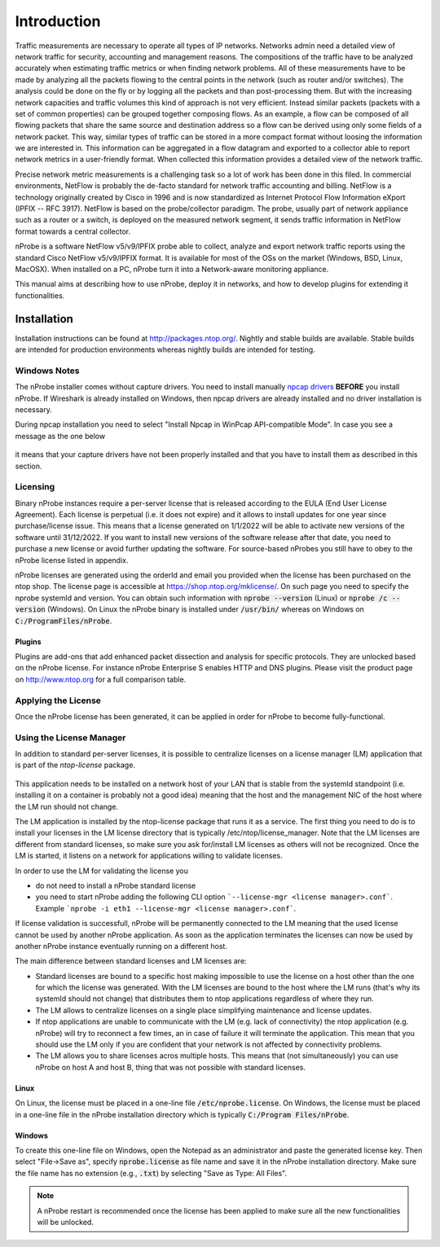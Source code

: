Introduction
############

Traffic measurements are necessary to operate all types of IP networks. Networks admin need a detailed view of network traffic for security, accounting and management reasons. The compositions of the traffic have to be analyzed accurately when estimating traffic metrics or when finding network problems. All of these measurements have to be made by analyzing all the packets flowing to the central points in the network (such as router and/or switches). The analysis could be done on the fly or by logging all the packets and than post-processing them. But with the increasing network capacities and traffic volumes this kind of approach is not very efficient. Instead similar packets (packets with a set of common properties) can be grouped together composing flows. As an example, a flow can be composed of all flowing packets that share the same source and destination address so a flow can be derived using only some fields of a network packet. This way, similar types of traffic can be stored in a more compact format without loosing the information we are interested in. This information can be aggregated in a flow datagram and exported to a collector able to report network metrics in a user-friendly format.   
When collected this information provides a detailed view of the network traffic. 

Precise network metric measurements is a challenging task so a lot of work has been done in this filed. In commercial environments, NetFlow is probably the de-facto standard for network traffic accounting and billing. NetFlow is a technology originally created by Cisco in 1996 and is now standardized as Internet Protocol Flow Information eXport (IPFIX -- RFC 3917). NetFlow is based on the probe/collector paradigm. The probe, usually part of network appliance such as a router or a switch, is deployed on the measured network segment, it sends traffic information in NetFlow format towards a central collector. 

nProbe is a software NetFlow v5/v9/IPFIX probe able to collect, analyze and export network traffic reports using the standard Cisco NetFlow v5/v9/IPFIX format. It is available for most of the OSs on the market (Windows, BSD, Linux, MacOSX). When installed on a PC, nProbe turn it into a Network-aware monitoring appliance.

This manual aims at describing how to use nProbe, deploy it in networks, and how to develop plugins for extending it functionalities.

Installation
============
Installation instructions can be found at
http://packages.ntop.org/. Nightly and stable builds are
available. Stable builds are intended for production environments whereas
nightly builds are intended for testing.


Windows Notes
-------------

The nProbe installer comes without capture drivers. You need to
install manually `npcap drivers <https://nmap.org/npcap/>`_ **BEFORE** you install nProbe.
If Wireshark is already installed on Windows, then npcap drivers
are already installed and no driver installation is necessary.

During npcap installation you need to select "Install Npcap in WinPcap API-compatible Mode".
In case you see a message as the one below
 
.. figure:: ./img/missing_pcap.png

it means that your capture drivers have not been properly installed and that you have to install them as described in this section.

.. _licensing:

Licensing
---------
Binary nProbe instances require a per-server license that is released according to the EULA (End User License Agreement). Each license is perpetual (i.e. it does not expire) and it allows to install updates for one year since purchase/license issue. This means that a license generated on 1/1/2022 will be able to activate new versions of the software until 31/12/2022. If you want to install new versions of the software release after that date, you need to purchase a new license or avoid further updating the software. For source-based nProbes you still have to obey to the nProbe license listed in appendix.

nProbe licenses are generated using the orderId and email you provided when the license has been purchased on the ntop shop. The license page is accessible at https://shop.ntop.org/mklicense/. On such page you need to specify the nprobe systemId and version. You can obtain such information with :code:`nprobe --version` (Linux) or :code:`nprobe /c --version` (Windows). On Linux the nProbe binary is installed under :code:`/usr/bin/` whereas on Windows on :code:`C:/ProgramFiles/nProbe`.

Plugins
~~~~~~~

Plugins are add-ons that add enhanced packet dissection and analysis for specific protocols.
They are unlocked based on the nProbe license. For instance nProbe Enterprise S enables HTTP and DNS plugins.
Please visit the product page on http://www.ntop.org for a full comparison table.

Applying the License
--------------------

Once the nProbe license has been generated, it can be applied in order for
nProbe to become fully-functional.

Using the License Manager
-------------------------

In addition to standard per-server licenses, it is possible to centralize licenses on a license manager (LM) application that is part of the `ntop-license` package.

.. figure:: ./img/license_manager.png

This application needs to be installed on a network host of your LAN that is stable from the systemId standpoint (i.e. installing it on a container is probably not a good idea) meaning that the host and the management NIC of the host where the LM run should not change.

The LM application is installed by the ntop-license package that runs it as a service. The first thing you need to do is to install your licenses in the LM license directory that is typically /etc/ntop/license_manager. Note that the LM licenses are different from standard licenses, so make sure you ask for/install LM licenses as others will not be recognized. Once the LM is started, it listens on a network for applications willing to validate licenses.

In order to use the LM for validating the license you

- do not need to install a nProbe standard license
- you need to start nProbe adding the following CLI option ```--license-mgr <license manager>.conf```. Example ```nprobe -i eth1 --license-mgr <license manager>.conf```.

If license validation is successfull, nProbe will be permanently connected to the LM meaning that the used license cannot be used by another nProbe application. As soon as the application terminates the licenses can now be used by another nProbe instance eventually running on a different host.

The main difference between standard licenses and LM licenses are:

- Standard licenses are bound to a specific host making impossible to use the license on a host other than the one for which the license was generated. With the LM licenses are bound to the host where the LM runs (that's why its systemId should not change) that distributes them to ntop applications regardless of where they run.
- The LM allows to centralize licenses on a single place simplifying maintenance and license updates.
- If ntop applications are unable to communicate with the LM (e.g. lack of connectivity) the ntop application (e.g. nProbe) will try to reconnect a few times, an in case of failure it will terminate the application. This mean that you should use the LM only if you are confident that your network is not affected by connectivity problems.
- The LM allows you to share licenses acros multiple hosts. This means that (not simultaneously) you can use nProbe on host A and host B, thing that was not possible with standard licenses.

  

Linux
~~~~~
On Linux, the license must
be placed in a one-line file :code:`/etc/nprobe.license`. On Windows,
the license must be placed in a one-line file in the nProbe
installation directory which is typically :code:`C:/Program
Files/nProbe`.

Windows
~~~~~~~
To create this one-line file on Windows, open the
Notepad as an administrator and paste the generated license key. Then
select "File->Save as", specify :code:`nprobe.license` as file name and
save it in the nProbe installation directory. Make sure the file name
has no extension (e.g., :code:`.txt`) by selecting "Save as Type: All Files".

.. note::

   A nProbe restart is recommended once the license has been applied
   to make sure all the new functionalities will be unlocked.

